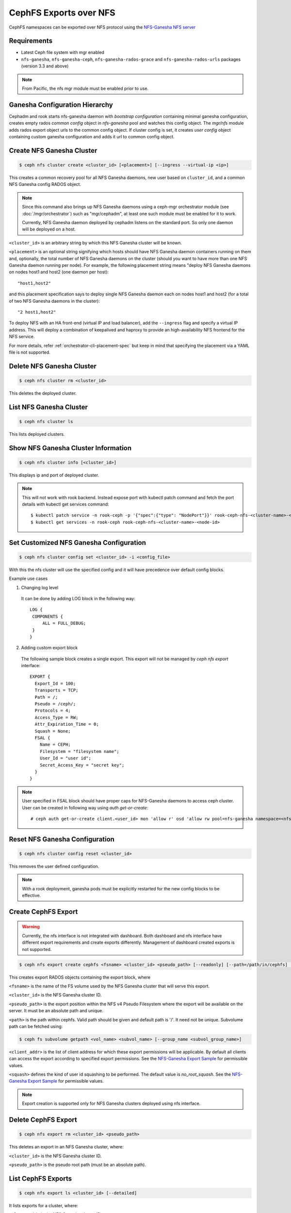 .. _mgr-nfs:

=======================
CephFS Exports over NFS
=======================

CephFS namespaces can be exported over NFS protocol using the `NFS-Ganesha NFS server`_

Requirements
============

-  Latest Ceph file system with mgr enabled
-  ``nfs-ganesha``, ``nfs-ganesha-ceph``, ``nfs-ganesha-rados-grace`` and
   ``nfs-ganesha-rados-urls`` packages (version 3.3 and above)

.. note:: From Pacific, the nfs mgr module must be enabled prior to use.

Ganesha Configuration Hierarchy
===============================

Cephadm and rook starts nfs-ganesha daemon with `bootstrap configuration`
containing minimal ganesha configuration, creates empty rados `common config`
object in `nfs-ganesha` pool and watches this config object. The `mgr/nfs`
module adds rados export object urls to the common config object. If cluster
config is set, it creates `user config` object containing custom ganesha
configuration and adds it url to common config object.

.. ditaa::


                             rados://$pool/$namespace/export-$i        rados://$pool/$namespace/userconf-nfs.$cluster_id
                                      (export config)                          (user config)

                        +----------+    +----------+    +----------+      +---------------------------+
                        |          |    |          |    |          |      |                           |
                        | export-1 |    | export-2 |    | export-3 |      | userconf-nfs.$cluster_id  |
                        |          |    |          |    |          |      |                           |
                        +----+-----+    +----+-----+    +-----+----+      +-------------+-------------+
                             ^               ^                ^                         ^
                             |               |                |                         |
                             +--------------------------------+-------------------------+
                                        %url |
                                             |
                                    +--------+--------+
                                    |                 |  rados://$pool/$namespace/conf-nfs.$svc
                                    |  conf+nfs.$svc  |  (common config)
                                    |                 |
                                    +--------+--------+
                                             ^
                                             |
                                   watch_url |
                     +----------------------------------------------+
                     |                       |                      |
                     |                       |                      |            RADOS
             +----------------------------------------------------------------------------------+
                     |                       |                      |            CONTAINER
           watch_url |             watch_url |            watch_url |
                     |                       |                      |
            +--------+-------+      +--------+-------+      +-------+--------+
            |                |      |                |      |                |  /etc/ganesha/ganesha.conf
            |   nfs.$svc.a   |      |   nfs.$svc.b   |      |   nfs.$svc.c   |  (bootstrap config)
            |                |      |                |      |                |
            +----------------+      +----------------+      +----------------+

Create NFS Ganesha Cluster
==========================

.. code:: bash

    $ ceph nfs cluster create <cluster_id> [<placement>] [--ingress --virtual-ip <ip>]

This creates a common recovery pool for all NFS Ganesha daemons, new user based on
``cluster_id``, and a common NFS Ganesha config RADOS object.

.. note:: Since this command also brings up NFS Ganesha daemons using a ceph-mgr
   orchestrator module (see :doc:`/mgr/orchestrator`) such as "mgr/cephadm", at
   least one such module must be enabled for it to work.

   Currently, NFS Ganesha daemon deployed by cephadm listens on the standard
   port. So only one daemon will be deployed on a host.

``<cluster_id>`` is an arbitrary string by which this NFS Ganesha cluster will be
known.

``<placement>`` is an optional string signifying which hosts should have NFS Ganesha
daemon containers running on them and, optionally, the total number of NFS
Ganesha daemons on the cluster (should you want to have more than one NFS Ganesha
daemon running per node). For example, the following placement string means
"deploy NFS Ganesha daemons on nodes host1 and host2 (one daemon per host)::

    "host1,host2"

and this placement specification says to deploy single NFS Ganesha daemon each
on nodes host1 and host2 (for a total of two NFS Ganesha daemons in the
cluster)::

    "2 host1,host2"

To deploy NFS with an HA front-end (virtual IP and load balancer), add the
``--ingress`` flag and specify a virtual IP address. This will deploy a combination
of keepalived and haproxy to provide an high-availability NFS frontend for the NFS
service.

For more details, refer :ref:`orchestrator-cli-placement-spec` but keep
in mind that specifying the placement via a YAML file is not supported.

Delete NFS Ganesha Cluster
==========================

.. code:: bash

    $ ceph nfs cluster rm <cluster_id>

This deletes the deployed cluster.

List NFS Ganesha Cluster
========================

.. code:: bash

    $ ceph nfs cluster ls

This lists deployed clusters.

Show NFS Ganesha Cluster Information
====================================

.. code:: bash

    $ ceph nfs cluster info [<cluster_id>]

This displays ip and port of deployed cluster.

.. note:: This will not work with rook backend. Instead expose port with
   kubectl patch command and fetch the port details with kubectl get services
   command::

   $ kubectl patch service -n rook-ceph -p '{"spec":{"type": "NodePort"}}' rook-ceph-nfs-<cluster-name>-<node-id>
   $ kubectl get services -n rook-ceph rook-ceph-nfs-<cluster-name>-<node-id>

Set Customized NFS Ganesha Configuration
========================================

.. code:: bash

    $ ceph nfs cluster config set <cluster_id> -i <config_file>

With this the nfs cluster will use the specified config and it will have
precedence over default config blocks.

Example use cases

1) Changing log level

  It can be done by adding LOG block in the following way::

   LOG {
    COMPONENTS {
        ALL = FULL_DEBUG;
    }
   }

2) Adding custom export block

  The following sample block creates a single export. This export will not be
  managed by `ceph nfs export` interface::

   EXPORT {
     Export_Id = 100;
     Transports = TCP;
     Path = /;
     Pseudo = /ceph/;
     Protocols = 4;
     Access_Type = RW;
     Attr_Expiration_Time = 0;
     Squash = None;
     FSAL {
       Name = CEPH;
       Filesystem = "filesystem name";
       User_Id = "user id";
       Secret_Access_Key = "secret key";
     }
   }

.. note:: User specified in FSAL block should have proper caps for NFS-Ganesha
   daemons to access ceph cluster. User can be created in following way using
   `auth get-or-create`::

         # ceph auth get-or-create client.<user_id> mon 'allow r' osd 'allow rw pool=nfs-ganesha namespace=<nfs_cluster_name>, allow rw tag cephfs data=<fs_name>' mds 'allow rw path=<export_path>'

Reset NFS Ganesha Configuration
===============================

.. code:: bash

    $ ceph nfs cluster config reset <cluster_id>

This removes the user defined configuration.

.. note:: With a rook deployment, ganesha pods must be explicitly restarted
   for the new config blocks to be effective.

Create CephFS Export
====================

.. warning:: Currently, the nfs interface is not integrated with dashboard. Both
   dashboard and nfs interface have different export requirements and
   create exports differently. Management of dashboard created exports is not
   supported.

.. code:: bash

    $ ceph nfs export create cephfs <fsname> <cluster_id> <pseudo_path> [--readonly] [--path=/path/in/cephfs] [--client_addr <value>...] [--squash <value>]

This creates export RADOS objects containing the export block, where

``<fsname>`` is the name of the FS volume used by the NFS Ganesha cluster
that will serve this export.

``<cluster_id>`` is the NFS Ganesha cluster ID.

``<pseudo_path>`` is the export position within the NFS v4 Pseudo Filesystem where the export will be available on the server. It must be an absolute path and unique.

``<path>`` is the path within cephfs. Valid path should be given and default
path is '/'. It need not be unique. Subvolume path can be fetched using:

.. code::

   $ ceph fs subvolume getpath <vol_name> <subvol_name> [--group_name <subvol_group_name>]

``<client_addr>`` is the list of client address for which these export
permissions will be applicable. By default all clients can access the export
according to specified export permissions. See the `NFS-Ganesha Export Sample`_
for permissible values.

``<squash>`` defines the kind of user id squashing to be performed. The default
value is `no_root_squash`. See the `NFS-Ganesha Export Sample`_ for
permissible values.

.. note:: Export creation is supported only for NFS Ganesha clusters deployed using nfs interface.

Delete CephFS Export
====================

.. code:: bash

    $ ceph nfs export rm <cluster_id> <pseudo_path>

This deletes an export in an NFS Ganesha cluster, where:

``<cluster_id>`` is the NFS Ganesha cluster ID.

``<pseudo_path>`` is the pseudo root path (must be an absolute path).

List CephFS Exports
===================

.. code:: bash

    $ ceph nfs export ls <cluster_id> [--detailed]

It lists exports for a cluster, where:

``<cluster_id>`` is the NFS Ganesha cluster ID.

With the ``--detailed`` option enabled it shows entire export block.

Get CephFS Export
=================

.. code:: bash

    $ ceph nfs export info <cluster_id> <pseudo_path>

This displays export block for a cluster based on pseudo root name,
where:

``<cluster_id>`` is the NFS Ganesha cluster ID.

``<pseudo_path>`` is the pseudo root path (must be an absolute path).


Create or update CephFS Export via JSON specification
=====================================================

An existing export can be dumped in JSON format with:

.. prompt:: bash #

    ceph nfs export info *<cluster_id>* *<pseudo_path>*

An export can be created or modified by importing a JSON description in the
same format:

.. prompt:: bash #

    ceph nfs export apply -i <json_file>

For example,::

   $ ceph nfs export info mynfs /cephfs > update_cephfs_export.json
   $ cat update_cephfs_export.json
   {
     "export_id": 1,
     "path": "/",
     "cluster_id": "mynfs",
     "pseudo": "/cephfs",
     "access_type": "RW",
     "squash": "no_root_squash",
     "security_label": true,
     "protocols": [
       4
     ],
     "transports": [
       "TCP"
     ],
     "fsal": {
       "name": "CEPH",
       "user_id": "nfs.mynfs.1",
       "fs_name": "a",
       "sec_label_xattr": ""
     },
     "clients": []
   }

The exported JSON can be modified and then reapplied.  Below, *pseudo*
and *access_type* are modified.  When modifying an export, the
provided JSON should fully describe the new state of the export (just
as when creating a new export), with the exception of the
authentication credentials, which will be carried over from the
previous state of the export where possible.

::

   $ ceph nfs export apply -i update_cephfs_export.json
   $ cat update_cephfs_export.json
   {
     "export_id": 1,
     "path": "/",
     "cluster_id": "mynfs",
     "pseudo": "/cephfs_testing",
     "access_type": "RO",
     "squash": "no_root_squash",
     "security_label": true,
     "protocols": [
       4
     ],
     "transports": [
       "TCP"
     ],
     "fsal": {
       "name": "CEPH",
       "user_id": "nfs.mynfs.1",
       "fs_name": "a",
       "sec_label_xattr": ""
     },
     "clients": []
   }


Mount
=====

After the exports are successfully created and NFS Ganesha daemons are no longer in
grace period. The exports can be mounted by

.. code:: bash

    $ mount -t nfs -o port=<ganesha-port> <ganesha-host-name>:<ganesha-pseudo_path> <mount-point>

.. note:: Only NFS v4.0+ is supported.

Troubleshooting
===============

Checking NFS-Ganesha logs with

1) ``cephadm``

   .. code:: bash

      $ cephadm logs --fsid <fsid> --name nfs.<cluster_id>.hostname

2) ``rook``

   .. code:: bash

      $ kubectl logs -n rook-ceph rook-ceph-nfs-<cluster_id>-<node_id> nfs-ganesha

Log level can be changed using `nfs cluster config set` command.

.. _NFS-Ganesha NFS Server: https://github.com/nfs-ganesha/nfs-ganesha/wiki
.. _NFS-Ganesha Export Sample: https://github.com/nfs-ganesha/nfs-ganesha/blob/next/src/config_samples/export.txt
